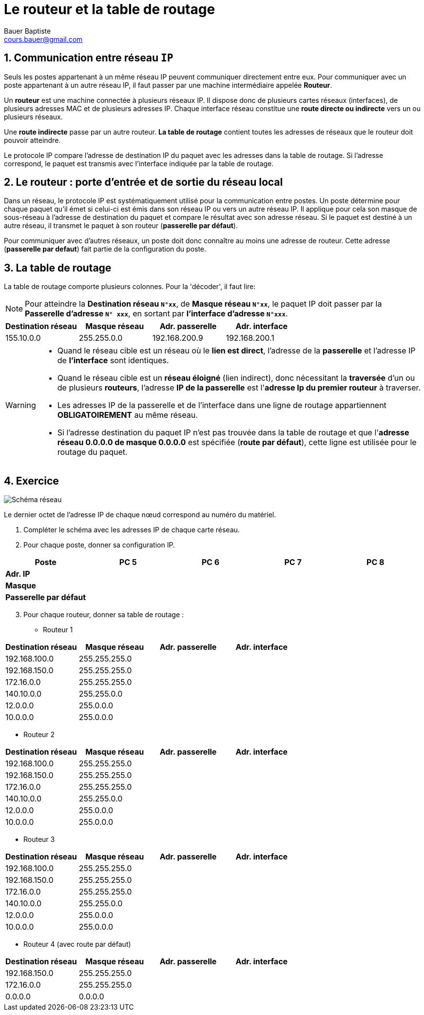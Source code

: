 = Le routeur et la table de routage
Bauer Baptiste <cours.bauer@gmail.com> 
:description: Révision BLOC 2. 
:keywords: révisions, routeur, table de routage
:sectanchors: 
:url-repo: https://github.com/BTS-SIO2
:chapter-number: number
:sectnums:

== Communication entre réseau `IP`

Seuls les postes appartenant à un même réseau IP peuvent communiquer directement entre eux.
Pour communiquer avec un poste appartenant à un autre réseau IP, il faut passer par une machine intermédiaire appelée *Routeur*.

Un *routeur* est une machine connectée à plusieurs réseaux IP. Il dispose donc de plusieurs cartes réseaux (interfaces), de plusieurs adresses MAC et de plusieurs adresses IP.
Chaque interface réseau constitue une *route directe ou indirecte* vers un ou plusieurs réseaux.

Une *route indirecte* passe par un autre routeur.
*La table de routage* contient toutes les adresses de réseaux que le routeur doit pouvoir atteindre.

Le protocole IP compare l'adresse de destination IP du paquet avec les adresses dans la table de routage. Si l'adresse correspond, le paquet est transmis avec l’interface indiquée par la table de routage.

== Le routeur : porte d'entrée et de sortie du réseau local

Dans un réseau, le protocole IP est systématiquement utilisé pour la communication entre postes. Un poste détermine pour chaque paquet qu'il émet si celui-ci est émis dans son réseau IP ou vers un autre réseau IP.
Il applique pour cela son masque de sous-réseau à l'adresse de destination du paquet et compare le résultat avec son adresse réseau. Si le paquet est destiné à un autre réseau, il transmet le paquet à son routeur (*passerelle par défaut*).

Pour communiquer avec d'autres réseaux, un poste doit donc connaître au moins une adresse de routeur. 
Cette adresse (*passerelle par defaut*) fait partie de la configuration du poste.

== La table de routage

La table de routage comporte plusieurs colonnes. Pour la 'décoder', il faut lire:

[NOTE]
====
Pour atteindre la *Destination réseau `N°xx`*, de *Masque réseau `N°xx`*, 
le paquet IP doit passer par la *Passerelle d'adresse `N° xxx`*, en sortant par *l’interface d’adresse `N°xxx`*.
====

[cols="1,1,1,1"]
|===
| Destination réseau | Masque réseau | Adr. passerelle | Adr. interface

| 155.10.0.0		
| 255.255.0.0
|	192.168.200.9
| 192.168.200.1
|=== 

[WARNING]
====
* Quand le réseau cible est un réseau où le *lien est direct*, l’adresse de la *passerelle* et l’adresse IP de *l’interface* sont identiques.
* Quand le réseau cible est un *réseau éloigné* (lien indirect), donc nécessitant la *traversée* d’un ou de plusieurs *routeurs*, l'adresse *IP de la passerelle* est l'*adresse Ip du premier routeur* à traverser.
* Les adresses IP de la passerelle et de l’interface dans une ligne de routage appartiennent *OBLIGATOIREMENT* au même réseau.
* Si l'adresse destination du paquet IP n'est pas trouvée dans la table de routage et que l'*adresse réseau 0.0.0.0 de masque 0.0.0.0*  est spécifiée (*route par défaut*), cette ligne est utilisée pour le routage du paquet.
====

== Exercice

image::img/01-04-schema.png["Schéma réseau"]

Le dernier octet de l'adresse IP de chaque nœud correspond au numéro du matériel.


. Compléter le schéma avec les adresses IP de chaque carte réseau.
. Pour chaque poste, donner sa configuration IP.
[cols="1,1,1,1,1"]
|===
| Poste | PC 5 | PC 6 | PC 7 | PC 8

| *Adr. IP* | | | |
|*Masque* | | | |
|*Passerelle par défaut* | | | |
|=== 

[start=3]
. Pour chaque routeur, donner sa table de routage : 

* Routeur 1

[cols="1,1,1,1"]
|===
| Destination réseau | Masque réseau | Adr. passerelle | Adr. interface

| 192.168.100.0 | 255.255.255.0 | | 
| 192.168.150.0 | 255.255.255.0 | | 
| 172.16.0.0 | 255.255.255.0 | | 
| 140.10.0.0 | 255.255.0.0 | | 
| 12.0.0.0 | 255.0.0.0 | | 
| 10.0.0.0 | 255.0.0.0 | | 
|=== 

* Routeur 2

[cols="1,1,1,1"]
|===
| Destination réseau | Masque réseau | Adr. passerelle | Adr. interface

| 192.168.100.0 | 255.255.255.0 | | 
| 192.168.150.0 | 255.255.255.0 | | 
| 172.16.0.0 | 255.255.255.0 | | 
| 140.10.0.0 | 255.255.0.0 | | 
| 12.0.0.0 | 255.0.0.0 | | 
| 10.0.0.0 | 255.0.0.0 | | 
|=== 

* Routeur 3

[cols="1,1,1,1"]
|===
| Destination réseau | Masque réseau | Adr. passerelle | Adr. interface

| 192.168.100.0 | 255.255.255.0 | | 
| 192.168.150.0 | 255.255.255.0 | | 
| 172.16.0.0 | 255.255.255.0 | | 
| 140.10.0.0 | 255.255.0.0 | | 
| 12.0.0.0 | 255.0.0.0 | | 
| 10.0.0.0 | 255.0.0.0 | | 
|=== 

* Routeur 4 (avec route par défaut)

[cols="1,1,1,1"]
|===
| Destination réseau | Masque réseau | Adr. passerelle | Adr. interface

| 192.168.150.0 | 255.255.255.0 | | 
| 172.16.0.0 | 255.255.255.0 | | 
| 0.0.0.0 | 0.0.0.0 | | 

|=== 